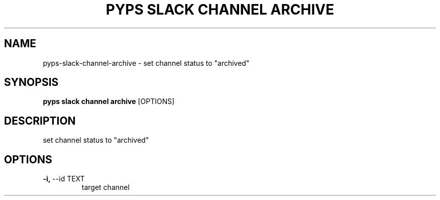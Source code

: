 .TH "PYPS SLACK CHANNEL ARCHIVE" "1" "2023-03-03" "1.0.0" "pyps slack channel archive Manual"
.SH NAME
pyps\-slack\-channel\-archive \- set channel status to "archived"
.SH SYNOPSIS
.B pyps slack channel archive
[OPTIONS]
.SH DESCRIPTION
set channel status to "archived"
.SH OPTIONS
.TP
\fB\-i,\fP \-\-id TEXT
target channel
